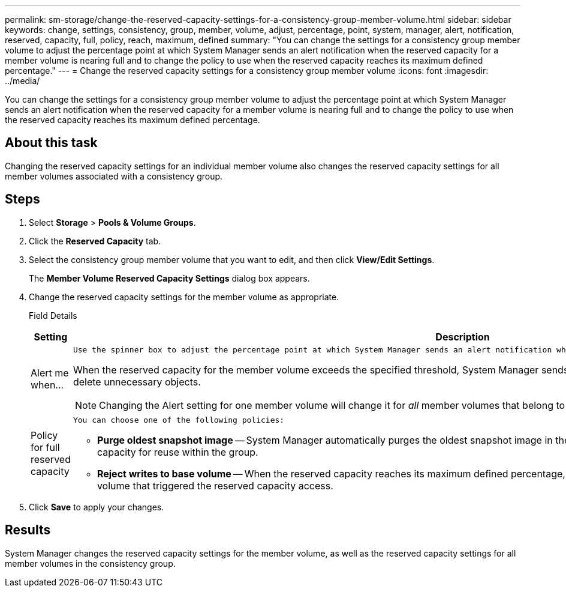 ---
permalink: sm-storage/change-the-reserved-capacity-settings-for-a-consistency-group-member-volume.html
sidebar: sidebar
keywords: change, settings, consistency, group, member, volume, adjust, percentage, point, system, manager, alert, notification, reserved, capacity, full, policy, reach, maximum, defined
summary: "You can change the settings for a consistency group member volume to adjust the percentage point at which System Manager sends an alert notification when the reserved capacity for a member volume is nearing full and to change the policy to use when the reserved capacity reaches its maximum defined percentage."
---
= Change the reserved capacity settings for a consistency group member volume
:icons: font
:imagesdir: ../media/

[.lead]
You can change the settings for a consistency group member volume to adjust the percentage point at which System Manager sends an alert notification when the reserved capacity for a member volume is nearing full and to change the policy to use when the reserved capacity reaches its maximum defined percentage.

== About this task

Changing the reserved capacity settings for an individual member volume also changes the reserved capacity settings for all member volumes associated with a consistency group.

== Steps

. Select *Storage* > *Pools & Volume Groups*.
. Click the *Reserved Capacity* tab.
. Select the consistency group member volume that you want to edit, and then click *View/Edit Settings*.
+
The *Member Volume Reserved Capacity Settings* dialog box appears.

. Change the reserved capacity settings for the member volume as appropriate.
+
Field Details
+
[cols="2*",options="header"]
|===
| Setting| Description
a|
Alert me when...
a|
    Use the spinner box to adjust the percentage point at which System Manager sends an alert notification when the reserved capacity for a member volume is nearing full.

When the reserved capacity for the member volume exceeds the specified threshold, System Manager sends an alert, allowing you time to increase reserved capacity or to delete unnecessary objects.

[NOTE]
====
Changing the Alert setting for one member volume will change it for _all_ member volumes that belong to the same consistency group.
====
a|
Policy for full reserved capacity
a|
    You can choose one of the following policies:

 ** *Purge oldest snapshot image* -- System Manager automatically purges the oldest snapshot image in the consistency group, which releases the member's reserved capacity for reuse within the group.
 ** *Reject writes to base volume* -- When the reserved capacity reaches its maximum defined percentage, System Manager rejects any I/O write request to the base volume that triggered the reserved capacity access.

+
|===

. Click *Save* to apply your changes.

== Results

System Manager changes the reserved capacity settings for the member volume, as well as the reserved capacity settings for all member volumes in the consistency group.
